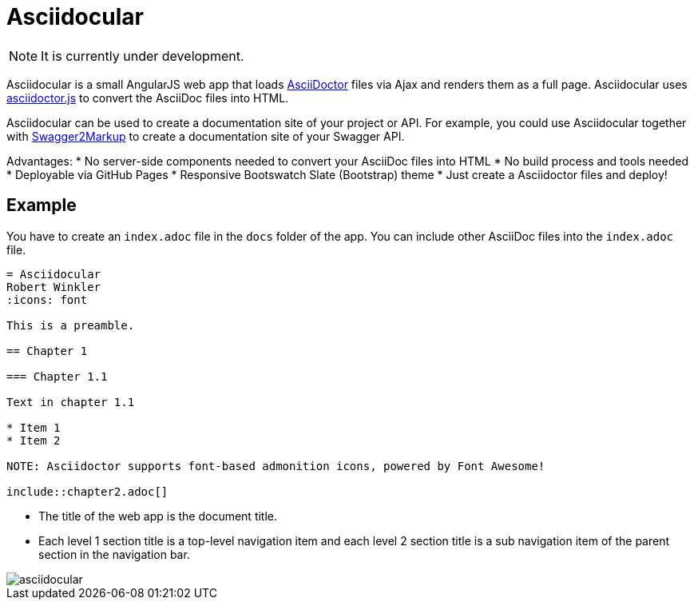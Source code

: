 = Asciidocular

NOTE: It is currently under development.

Asciidocular is a small AngularJS web app that loads http://asciidoctor.org/[AsciiDoctor] files via Ajax and renders them as a full page.
Asciidocular uses https://github.com/asciidoctor/asciidoctor.js[asciidoctor.js] to convert the AsciiDoc files into HTML.

Asciidocular can be used to create a documentation site of your project or API. For example, you could use Asciidocular together with https://github.com/Swagger2Markup/swagger2markup[Swagger2Markup] to
create a documentation site of your Swagger API.

Advantages:
* No server-side components needed to convert your AsciiDoc files into HTML
* No build process and tools needed
* Deployable via GitHub Pages
* Responsive Bootswatch Slate (Bootstrap) theme
* Just create a Asciidoctor files and deploy!

== Example

You have to create an `index.adoc` file in the `docs` folder of the app. You can include other AsciiDoc files into the
`index.adoc` file.

----
= Asciidocular
Robert Winkler
:icons: font

This is a preamble.

== Chapter 1

=== Chapter 1.1

Text in chapter 1.1

* Item 1
* Item 2

NOTE: Asciidoctor supports font-based admonition icons, powered by Font Awesome!

\include::chapter2.adoc[]
----

* The title of the web app is the document title.
* Each level 1 section title is a top-level navigation item and each level 2 section title is a sub navigation item of the parent section in the navigation bar.

image::images/asciidocular.png[]
